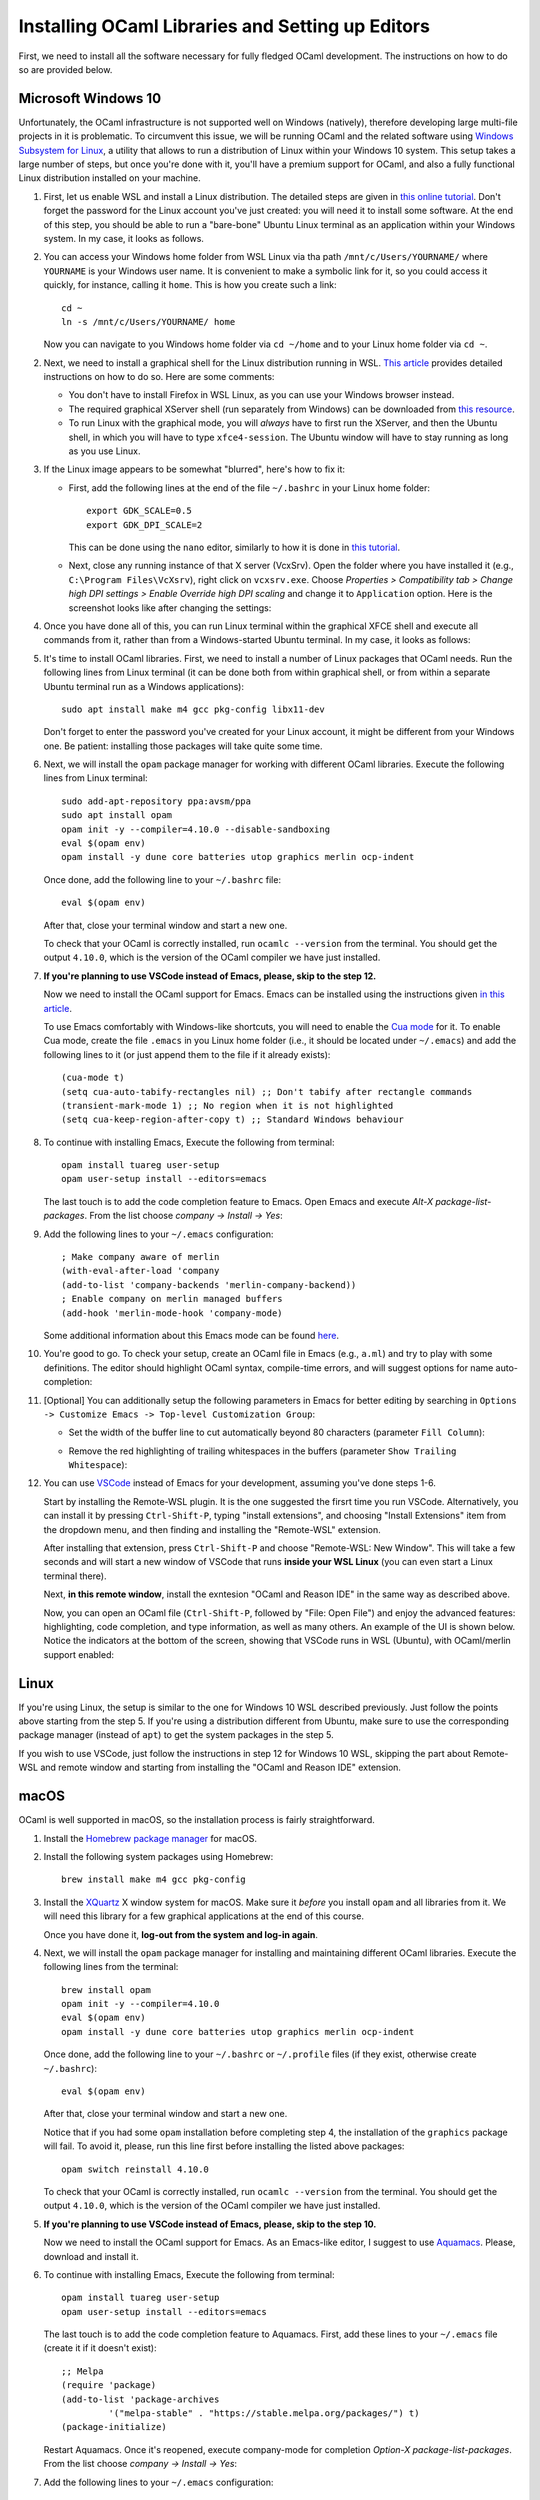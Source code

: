 .. -*- mode: rst -*-

Installing OCaml Libraries and Setting up Editors
=================================================

First, we need to install all the software necessary for fully fledged OCaml development. The instructions on how to do so are provided below.

Microsoft Windows 10
--------------------

Unfortunately, the OCaml infrastructure is not supported well on
Windows (natively), therefore developing large multi-file projects in
it is problematic. To circumvent this issue, we will be running OCaml
and the related software using `Windows Subsystem for Linux
<https://docs.microsoft.com/en-us/windows/wsl/install-win10>`_, a
utility that allows to run a distribution of Linux within your Windows
10 system. This setup takes a large number of steps, but once you're
done with it, you'll have a premium support for OCaml, and also a
fully functional Linux distribution installed on your machine.

1. First, let us enable WSL and install a Linux distribution. The
   detailed steps are given in `this online tutorial
   <https://solarianprogrammer.com/2017/04/15/install-wsl-windows-subsystem-for-linux/>`_.
   Don't forget the password for the Linux account you've just
   created: you will need it to install some software. At the end of
   this step, you should be able to run a "bare-bone" Ubuntu Linux
   terminal as an application within your Windows system. In my case, it
   looks as follows.

.. image:: ../resources/howto/ubuntu.png
   :width: 820px
   :align: center

2. You can access your Windows home folder from WSL Linux via tha path
   ``/mnt/c/Users/YOURNAME/`` where ``YOURNAME`` is your Windows user
   name. It is convenient to make a symbolic link for it, so you could
   access it quickly, for instance, calling it ``home``. This is how
   you create such a link::

     cd ~
     ln -s /mnt/c/Users/YOURNAME/ home

   Now you can navigate to you Windows home folder via ``cd ~/home`` and to
   your Linux home folder via ``cd ~``.

2. Next, we need to install a graphical shell for the Linux
   distribution running in WSL. `This article
   <https://solarianprogrammer.com/2017/04/16/windows-susbsystem-for-linux-xfce-4/>`_
   provides detailed instructions on how to do so. Here are some
   comments:

   * You don't have to install Firefox in WSL Linux, as you can use
     your Windows browser instead.

   * The required graphical XServer shell (run separately from
     Windows) can be downloaded from `this resource
     <https://sourceforge.net/projects/vcxsrv/>`_.

   * To run Linux with the graphical mode, you will `always` have to
     first run the XServer, and then the Ubuntu shell, in which you
     will have to type ``xfce4-session``. The Ubuntu window will have
     to stay running as long as you use Linux.
     
3. If the Linux image appears to be somewhat "blurred", here's how to fix it:

   * First, add the following lines at the end of the file
     ``~/.bashrc`` in your Linux home folder::

      export GDK_SCALE=0.5
      export GDK_DPI_SCALE=2          

     This can be done using the ``nano`` editor, similarly to how it
     is done in  `this tutorial <https://solarianprogrammer.com/2017/04/16/windows-susbsystem-for-linux-xfce-4/>`_.
     
   * Next, close any running instance of that X server (VcxSrv). Open
     the folder where you have installed it (e.g., ``C:\Program
     Files\VcXsrv``),
     right click on ``vcxsrv.exe``. Choose `Properties > Compatibility tab > Change high DPI
     settings > Enable Override high DPI scaling` and change it to
     ``Application`` option. Here is the screenshot looks like after
     changing the settings:

.. image:: ../resources/howto/blur.png
   :width: 820px
   :align: center

4. Once you have done all of this, you can run Linux terminal within the
   graphical XFCE shell and execute all commands from it, rather than
   from a Windows-started Ubuntu terminal. In my case, it looks
   as follows:

.. image:: ../resources/howto/xfce.png
   :width: 820px
   :align: center 

5. It's time to install OCaml libraries. First, we need to install a number of
   Linux packages that OCaml needs. Run the following lines from Linux terminal
   (it can be done both from within graphical shell, or from within a separate
   Ubuntu terminal run as a Windows applications)::

    sudo apt install make m4 gcc pkg-config libx11-dev

   Don't forget to enter the password you've created for your Linux account, it
   might be different from your Windows one. Be patient: installing those
   packages will take quite some time.

6. Next, we will install the ``opam`` package manager for working with different OCaml libraries. Execute the following lines from Linux terminal::

    sudo add-apt-repository ppa:avsm/ppa
    sudo apt install opam
    opam init -y --compiler=4.10.0 --disable-sandboxing
    eval $(opam env)
    opam install -y dune core batteries utop graphics merlin ocp-indent

   Once done, add the following line to your ``~/.bashrc`` file::

    eval $(opam env) 

   After that, close your terminal window and start a new one.

   To check that your OCaml is correctly installed, run ``ocamlc --version`` from the terminal. You should get the output
   ``4.10.0``, which is the version of the OCaml compiler we have just installed.

7. **If you're planning to use VSCode instead of Emacs, please, skip to the step 12.**

   Now we need to install the OCaml support for Emacs. Emacs can be installed
   using the instructions given `in this article
   <https://solarianprogrammer.com/2017/05/18/emacs-windows-subsystem-linux/>`_.

   To use Emacs comfortably with Windows-like shortcuts, you will need to enable the `Cua mode <https://www.emacswiki.org/emacs/CuaMode>`_ for it. 
   To enable Cua mode, create the file ``.emacs`` in you Linux home folder (i.e., it should be located under ``~/.emacs``) and add the following lines to it (or just append them to the file if it already exists)::

    (cua-mode t)
    (setq cua-auto-tabify-rectangles nil) ;; Don't tabify after rectangle commands
    (transient-mark-mode 1) ;; No region when it is not highlighted
    (setq cua-keep-region-after-copy t) ;; Standard Windows behaviour

8. To continue with installing Emacs, Execute the following from terminal::

    opam install tuareg user-setup
    opam user-setup install --editors=emacs

   The last touch is to add the code completion feature to Emacs. Open Emacs and execute
   `Alt-X package-list-packages`. From the list choose `company -> Install -> Yes`:

.. image:: ../resources/howto/company.png
   :width: 820px
   :align: center 

9. Add the following lines to your ``~/.emacs`` configuration::

    ; Make company aware of merlin
    (with-eval-after-load 'company
    (add-to-list 'company-backends 'merlin-company-backend))
    ; Enable company on merlin managed buffers
    (add-hook 'merlin-mode-hook 'company-mode)

   Some additional information about this Emacs mode can be found `here <https://github.com/ocaml/merlin/wiki/emacs-from-scratch>`_.

10. You're good to go. To check your setup, create an OCaml file in
    Emacs (e.g., ``a.ml``) and try to play with some definitions. The
    editor should highlight OCaml syntax, compile-time errors, and
    will suggest options for name auto-completion:

.. image:: ../resources/howto/tuareg.png
   :width: 820px
   :align: center

11. [Optional] You can additionally setup the following parameters in Emacs for better
    editing by searching in ``Options -> Customize Emacs -> Top-level
    Customization Group``:

    * Set the width of the buffer line to cut automatically beyond 80 characters
      (parameter ``Fill Column``):   

      .. image:: ../resources/howto/line80.png
         :width: 820px
         :align: center

    * Remove the red highlighting of trailing whitespaces in the buffers
      (parameter ``Show Trailing Whitespace``):

      .. image:: ../resources/howto/trailing.png
         :width: 820px
         :align: center

12. You can use `VSCode <https://code.visualstudio.com/>`_ instead of
    Emacs for your development, assuming you've done steps 1-6.

    Start by installing the Remote-WSL plugin. It is the one suggested the
    firsrt time you run VSCode. Alternatively, you can install it by pressing
    ``Ctrl-Shift-P``, typing "install extensions", and choosing "Install
    Extensions" item from the dropdown menu, and then finding and installing the
    "Remote-WSL" extension.

    After installing that extension, press ``Ctrl-Shift-P`` and choose
    "Remote-WSL: New Window". This will take a few seconds and will start a new
    window of VSCode that runs **inside your WSL Linux** (you can even start a
    Linux terminal there).

    Next, **in this remote window**, install the exntesion "OCaml and Reason
    IDE" in the same way as described above.

    Now, you can open an OCaml file (``Ctrl-Shift-P``, followed by "File: Open
    File") and enjoy the advanced features: highlighting, code completion, and
    type information, as well as many others. An example of the UI is shown
    below. Notice the indicators at the bottom of the screen, showing that
    VSCode runs in WSL (Ubuntu), with OCaml/merlin support enabled:

.. image:: ../resources/vscode-wsl.png
   :width: 820px
   :align: center



Linux
-----

If you're using Linux, the setup is similar to the one for Windows 10 WSL
described previously. Just follow the points above starting from the step 5. If
you're using a distribution different from Ubuntu, make sure to use the
corresponding package manager (instead of ``apt``) to get the system packages in
the step 5.

If you wish to use VSCode, just follow the instructions in step 12 for Windows
10 WSL, skipping the part about Remote-WSL and remote window and starting from
installing the "OCaml and Reason IDE" extension.

macOS
-----

OCaml is well supported in macOS, so the installation process is fairly straightforward.

1. Install the `Homebrew package manager <https://brew.sh/>`_ for macOS.

2. Install the following system packages using Homebrew::

     brew install make m4 gcc pkg-config

3. Install the `XQuartz <https://www.xquartz.org/>`_ X window system
   for macOS. Make sure it `before` you install ``opam`` and all
   libraries from it. We will need this library for a few graphical
   applications at the end of this course. 

   Once you have done it, **log-out from the system and log-in again**.

4. Next, we will install the ``opam`` package manager for installing
   and maintaining different OCaml libraries. Execute the following
   lines from the terminal::

    brew install opam
    opam init -y --compiler=4.10.0
    eval $(opam env)
    opam install -y dune core batteries utop graphics merlin ocp-indent

   Once done, add the following line to your ``~/.bashrc`` or ``~/.profile``
   files (if they exist, otherwise create ``~/.bashrc``)::

    eval $(opam env)   

   After that, close your terminal window and start a new one.

   Notice that if you had some ``opam`` installation before completing
   step 4, the installation of the ``graphics`` package will fail. To
   avoid it, please, run this line first before installing the listed
   above packages::

     opam switch reinstall 4.10.0

   To check that your OCaml is correctly installed, run ``ocamlc --version``
   from the terminal. You should get the output ``4.10.0``, which is the version
   of the OCaml compiler we have just installed.

5. **If you're planning to use VSCode instead of Emacs, please, skip to the step 10.**

   Now we need to install the OCaml support for Emacs. As an Emacs-like editor,
   I suggest to use `Aquamacs <http://aquamacs.org/>`_. Please, download and
   install it.

6. To continue with installing Emacs, Execute the following from terminal::

    opam install tuareg user-setup 
    opam user-setup install --editors=emacs

   The last touch is to add the code completion feature to Aquamacs. First, add these lines to your ``~/.emacs`` file (create it if it doesn't exist)::

    ;; Melpa
    (require 'package)
    (add-to-list 'package-archives
             '("melpa-stable" . "https://stable.melpa.org/packages/") t)
    (package-initialize)
   
   Restart Aquamacs. Once it's reopened, execute company-mode for completion
   `Option-X package-list-packages`. From the list choose `company -> Install -> Yes`:

.. image:: ../resources/howto/mac-company.png
   :width: 820px
   :align: center 

7. Add the following lines to your ``~/.emacs`` configuration::

    ; Make company aware of merlin
    (with-eval-after-load 'company
    (add-to-list 'company-backends 'merlin-company-backend))
    ; Enable company on merlin managed buffers
    (add-hook 'merlin-mode-hook 'company-mode)

   Some additional information about this Emacs mode can be found `here <https://github.com/ocaml/merlin/wiki/emacs-from-scratch>`_.

8. You're good to go. To check your setup, create an OCaml file in
   Emacs (e.g., ``a.ml``) and try to play with some definitions. The
   editor should highlight OCaml syntax, compile-time errors, and will
   suggest options for name auto-completion:

.. image:: ../resources/howto/mac-tuareg.png
   :width: 820px
   :align: center    

9. [Optional] You can additionally setup the following parameters in Emacs for better
   editing by searching in ``Options -> Customize Aquamacs -> Top-level
   Customization Group``:

   * Set the width of the buffer line to cut automatically beyond 80 characters
     (parameter ``Fill Column``):   

     .. image:: ../resources/howto/line80.png
        :width: 820px
        :align: center

   * Remove the red highlighting of trailing whitespaces in the buffers
     (parameter ``Show Trailing Whitespace``):

     .. image:: ../resources/howto/trailing.png
        :width: 820px
        :align: center

10. You can use `VSCode <https://code.visualstudio.com/>`_ instead of Aquamacs,
    assuming you've done the steps 1-4.

    First, you you will need to install the `OCaml and Reason IDE extension
    <https://marketplace.visualstudio.com/items?itemName=freebroccolo.reasonml>`_,
    which enables OCaml support in VSCode (assuming you have installed all
    libraries above via ``opam`` in the step 5). You can install the extension
    by pressing ``Command-Shift-P``, typing "Install Extensions", and choosing
    that item from the dropdown menu.
   
    Now, if you open an OCaml file, it will look like that:

.. image:: ../resources/vscode-mac.png
   :width: 820px
   :align: center

.. admonition:: When ``merlin`` is not detected by VSCode

     If, upon opening an OCaml file, you see an error that ``ocamlmerlin`` is not
     found (which is the case if you didn't add ``eval $(opam env)`` to the
     configuration files in step 5), you will also need to add the following
     lines to the ``settings.json`` file (with your account name instead of
     ``YOURNAME``). To find that file, press ``Command-Shift-P`` and choose
     "Preferences: Open Settings (JSON)" (to find it just type "settings" and
     choose the correct option)::

      "reason.path.ocamlmerlin": "/Users/YOURNAME/.opam/4.10.0/bin/ocamlmerlin"

     For example, in my case the contents of this file look as follows::

      {
          "window.zoomLevel": 2,
          "search.searchOnType": false,
          "reason.path.ocamlmerlin": "/Users/ilya/.opam/4.10.0/bin/ocamlmerlin"
      }

     Don't forget to save the file. 
 
